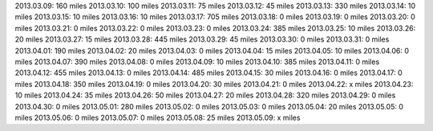 
2013.03.09: 160 miles
2013.03.10: 100 miles
2013.03.11:  75 miles
2013.03.12:  45 miles
2013.03.13: 330 miles
2013.03.14:  10 miles
2013.03.15:  10 miles
2013.03.16:  10 miles
2013.03.17: 705 miles
2013.03.18:   0 miles
2013.03.19:   0 miles
2013.03.20:   0 miles
2013.03.21:   0 miles
2013.03.22:   0 miles
2013.03.23:   0 miles
2013.03.24: 385 miles
2013.03.25:  10 miles
2013.03.26:  20 miles
2013.03.27:  15 miles
2013.03.28: 445 miles
2013.03.29:  45 miles
2013.03.30:   0 miles
2013.03.31:   0 miles
2013.04.01: 190 miles
2013.04.02:  20 miles
2013.04.03:   0 miles
2013.04.04:  15 miles
2013.04.05:  10 miles
2013.04.06:   0 miles
2013.04.07: 390 miles
2013.04.08:   0 miles
2013.04.09:  10 miles
2013.04.10: 385 miles
2013.04.11:   0 miles
2013.04.12: 455 miles
2013.04.13:   0 miles
2013.04.14: 485 miles
2013.04.15:  30 miles
2013.04.16:   0 miles
2013.04.17:   0 miles
2013.04.18: 350 miles
2013.04.19:   0 miles
2013.04.20:  30 miles
2013.04.21:   0 miles
2013.04.22:   x miles
2013.04.23:  10 miles
2013.04.24:  35 miles
2013.04.26:  50 miles
2013.04.27:  20 miles
2013.04.28: 320 miles
2013.04.29:   0 miles
2013.04.30:   0 miles
2013.05.01: 280 miles
2013.05.02:   0 miles
2013.05.03:   0 miles
2013.05.04:  20 miles
2013.05.05:   0 miles
2013.05.06:   0 miles
2013.05.07:   0 miles
2013.05.08:  25 miles
2013.05.09:   x miles





